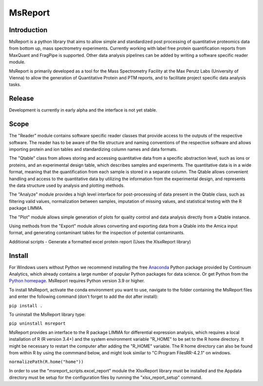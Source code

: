 MsReport
========


Introduction
------------
MsReport is a python library that aims to allow simple and standardized post processing
of quantitative proteomics data from bottom up, mass spectrometry experiments.
Currently working with label free protein quantification reports from MaxQuant and
FragPipe is supported. Other data analysis pipelines can be added by writing a software
specific reader module.

MsReport is primarily developed as a tool for the Mass Spectrometry Facility at the Max
Perutz Labs (University of Vienna) to allow the generation of Quantitative Protein and
PTM reports, and to facilitate project specific data analysis tasks.


Release
-------
Development is currently in early alpha and the interface is not yet stable.


Scope
-----
The "Reader" module contains software specific reader classes that provide access to the
outputs of the respective software. The reader has to be aware of the file structure and
naming conventions of the respective software and allows importing protein and ion
tables and standardizing column names and data formats.

The "Qtable" class from allows storing and accessing quantitative data from a specific
abstraction level, such as ions or proteins, and an experimental design table, which
describes samples and experiments. The quantitative data is in a wide format, meaning
that the quantification from each sample is stored in a separate column. The Qtable
allows convenient handling and access to the quantitative data by utilizing the 
information from the experimental design, and represents the data structure used by
analysis and plotting methods.

The "Analyze" module provides a high level interface for post-processing of data present
in the Qtable class, such as filtering valid values, normalization between samples,
imputation of missing values, and statistical testing with the R package LIMMA.

The "Plot" module allows simple generation of plots for quality control and data
analysis directly from a Qtable instance. 

Using methods from the "Export" module allows converting and exporting data from a
Qtable into the Amica input format, and generating contaminant tables for the
inspection of potential contaminants.

Additional scripts
- Generate a formatted excel protein report (Uses the XlsxReport library)


Install
-------
For Windows users without Python we recommend installing the free
`Anaconda <https://www.continuum.io/downloads>`_ Python package provided by Continuum
Analytics, which already contains a large number of popular Python packages for data
science. Or get Python from the
`Python homepage <https://www.python.org/downloads/windows/>`_. MsReport requires Python
version 3.9 or higher.

To install MsReport, activate the conda environment you want to use, navigate to the
folder containing the MsReport files and enter the following command (don't forget to
add the dot after install):


``pip install .``


To uninstall the MsReport library type:

``pip uninstall msreport``


MsReport provides an interface to the R package LIMMA for differential expression
analysis, which requires a local installation of R (R version 3.4+) and the system
environment variable "R_HOME" to be set to the R home directory. It might be necessary
to restart the computer after adding the "R_HOME" variable. The R home directory can
also be found from within R by using the commmand below, and might look similar to
"C:\Program Files\R\R-4.2.1" on windows.

``normalizePath(R.home("home"))``


In order to use the "msreport_scripts.excel_report" module the XlsxReport library must be
installed and the Appdata directory must be setup for the configuration files by running
the "xlsx_report_setup" command.
